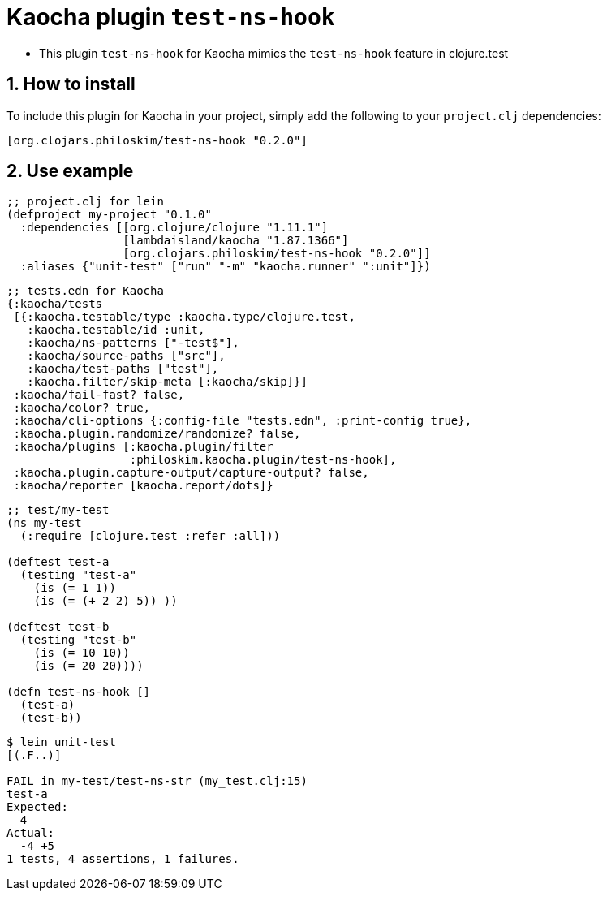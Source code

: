 = Kaocha plugin `test-ns-hook`
:sectnums:

* This plugin `test-ns-hook` for Kaocha mimics the `test-ns-hook` feature in clojure.test


== How to install

To include this plugin for Kaocha in your project, simply add the following to your
`project.clj` dependencies:

[listing]
----
[org.clojars.philoskim/test-ns-hook "0.2.0"]
----


== Use example

[listing]
----
;; project.clj for lein
(defproject my-project "0.1.0"
  :dependencies [[org.clojure/clojure "1.11.1"]
                 [lambdaisland/kaocha "1.87.1366"]
                 [org.clojars.philoskim/test-ns-hook "0.2.0"]]
  :aliases {"unit-test" ["run" "-m" "kaocha.runner" ":unit"]})
----


[listing]
----
;; tests.edn for Kaocha
{:kaocha/tests
 [{:kaocha.testable/type :kaocha.type/clojure.test,
   :kaocha.testable/id :unit,
   :kaocha/ns-patterns ["-test$"],
   :kaocha/source-paths ["src"],
   :kaocha/test-paths ["test"],
   :kaocha.filter/skip-meta [:kaocha/skip]}]
 :kaocha/fail-fast? false,
 :kaocha/color? true,
 :kaocha/cli-options {:config-file "tests.edn", :print-config true},
 :kaocha.plugin.randomize/randomize? false,
 :kaocha/plugins [:kaocha.plugin/filter
                  :philoskim.kaocha.plugin/test-ns-hook],
 :kaocha.plugin.capture-output/capture-output? false,
 :kaocha/reporter [kaocha.report/dots]}
----


[listing]
----
;; test/my-test
(ns my-test
  (:require [clojure.test :refer :all]))

(deftest test-a
  (testing "test-a"
    (is (= 1 1))
    (is (= (+ 2 2) 5)) ))

(deftest test-b
  (testing "test-b"
    (is (= 10 10))
    (is (= 20 20))))

(defn test-ns-hook []
  (test-a)
  (test-b))
----


[listing]
----
$ lein unit-test
[(.F..)]

FAIL in my-test/test-ns-str (my_test.clj:15)
test-a
Expected:
  4
Actual:
  -4 +5
1 tests, 4 assertions, 1 failures.
----


